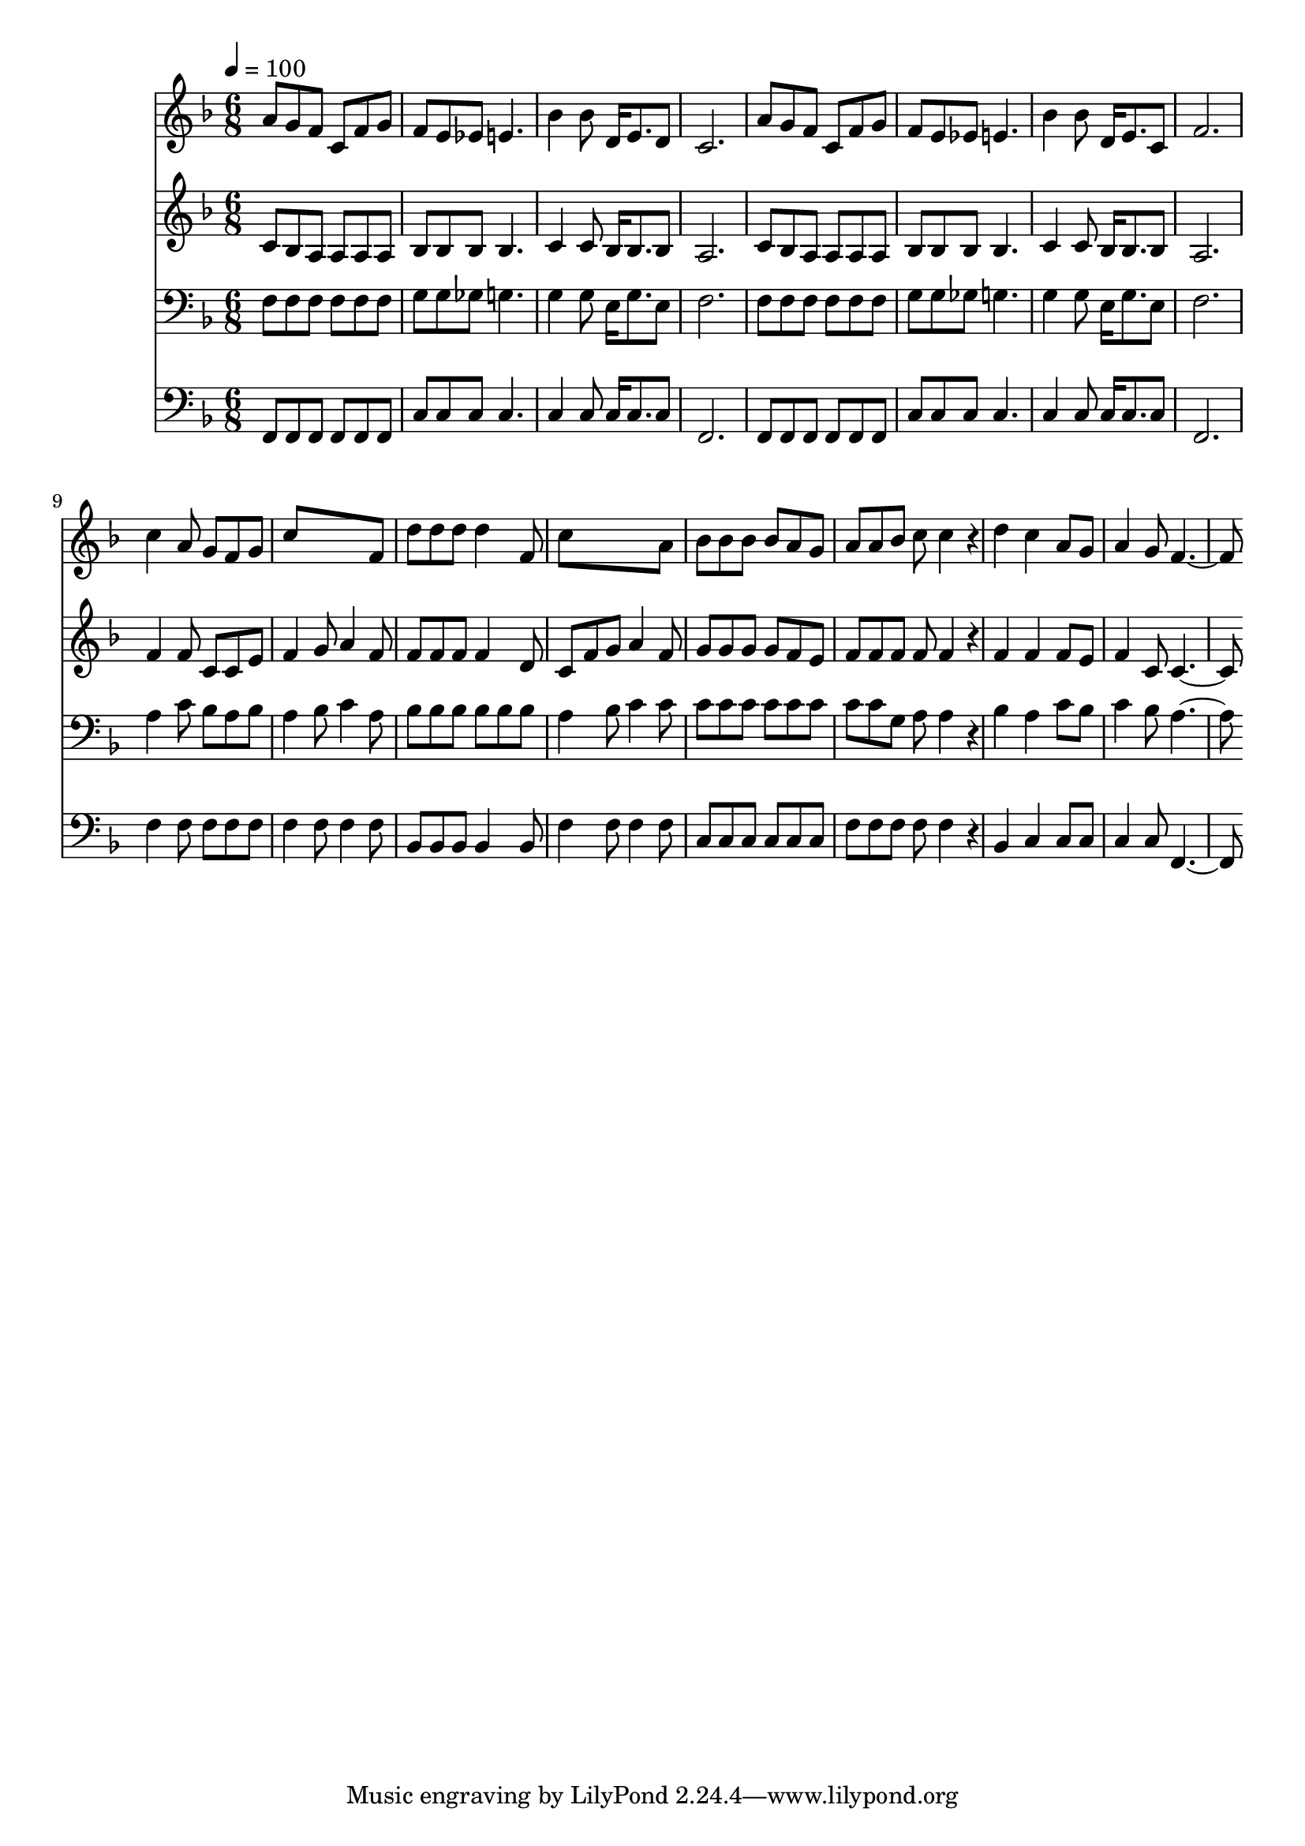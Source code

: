 % Lily was here -- automatically converted by c:/Program Files (x86)/LilyPond/usr/bin/midi2ly.py from mid/360.mid
\version "2.14.0"

\layout {
  \context {
    \Voice
    \remove "Note_heads_engraver"
    \consists "Completion_heads_engraver"
    \remove "Rest_engraver"
    \consists "Completion_rest_engraver"
  }
}

trackAchannelA = {


  \key f \major
    
  \time 6/8 
  

  \key f \major
  
  \tempo 4 = 100 
  
}

trackA = <<
  \context Voice = voiceA \trackAchannelA
>>


trackBchannelB = \relative c {
  a''8 g f c f g 
  | % 2
  f e ees e4. 
  | % 3
  bes'4 bes8 d,16 e8. d8 
  | % 4
  c2. 
  | % 5
  a'8 g f c f g 
  | % 6
  f e ees e4. 
  | % 7
  bes'4 bes8 d,16 e8. c8 
  | % 8
  f2. 
  | % 9
  c'4 a8 g f g 
  | % 10
  c8*5 f,8 
  | % 11
  d' d d d4 f,8 
  | % 12
  c'8*5 a8 
  | % 13
  bes bes bes bes a g 
  | % 14
  a a bes c c4*100/120 r4*20/120 
  | % 15
  d4 c a8 g 
  | % 16
  a4 g8 f2 
}

trackB = <<
  \context Voice = voiceA \trackBchannelB
>>


trackCchannelB = \relative c {
  c'8 bes a a a a 
  | % 2
  bes bes bes bes4. 
  | % 3
  c4 c8 bes16 bes8. bes8 
  | % 4
  a2. 
  | % 5
  c8 bes a a a a 
  | % 6
  bes bes bes bes4. 
  | % 7
  c4 c8 bes16 bes8. bes8 
  | % 8
  a2. 
  | % 9
  f'4 f8 c c e 
  | % 10
  f4 g8 a4 f8 
  | % 11
  f f f f4 d8 
  | % 12
  c f g a4 f8 
  | % 13
  g g g g f e 
  | % 14
  f f f f f4*100/120 r4*20/120 
  | % 15
  f4 f f8 e 
  | % 16
  f4 c8 c2 
}

trackC = <<
  \context Voice = voiceA \trackCchannelB
>>


trackDchannelB = \relative c {
  f8 f f f f f 
  | % 2
  g g ges g4. 
  | % 3
  g4 g8 e16 g8. e8 
  | % 4
  f2. 
  | % 5
  f8 f f f f f 
  | % 6
  g g ges g4. 
  | % 7
  g4 g8 e16 g8. e8 
  | % 8
  f2. 
  | % 9
  a4 c8 bes a bes 
  | % 10
  a4 bes8 c4 a8 
  | % 11
  bes bes bes bes bes bes 
  | % 12
  a4 bes8 c4 c8 
  | % 13
  c c c c c c 
  | % 14
  c c g a a4*100/120 r4*20/120 
  | % 15
  bes4 a c8 bes 
  | % 16
  c4 bes8 a2 
}

trackD = <<

  \clef bass
  
  \context Voice = voiceA \trackDchannelB
>>


trackEchannelB = \relative c {
  f,8 f f f f f 
  | % 2
  c' c c c4. 
  | % 3
  c4 c8 c16 c8. c8 
  | % 4
  f,2. 
  | % 5
  f8 f f f f f 
  | % 6
  c' c c c4. 
  | % 7
  c4 c8 c16 c8. c8 
  | % 8
  f,2. 
  | % 9
  f'4 f8 f f f 
  | % 10
  f4 f8 f4 f8 
  | % 11
  bes, bes bes bes4 bes8 
  | % 12
  f'4 f8 f4 f8 
  | % 13
  c c c c c c 
  | % 14
  f f f f f4*100/120 r4*20/120 
  | % 15
  bes,4 c c8 c 
  | % 16
  c4 c8 f,2 
}

trackE = <<

  \clef bass
  
  \context Voice = voiceA \trackEchannelB
>>


\score {
  <<
    \context Staff=trackB \trackA
    \context Staff=trackB \trackB
    \context Staff=trackC \trackA
    \context Staff=trackC \trackC
    \context Staff=trackD \trackA
    \context Staff=trackD \trackD
    \context Staff=trackE \trackA
    \context Staff=trackE \trackE
  >>
  \layout {}
  \midi {}
}
